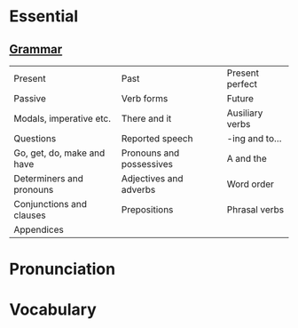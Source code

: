 #+options: toc:nil

* Essential

** [[file:grammar/README.org][Grammar]]

| Present                    | Past                     | Present perfect |
| Passive                    | Verb forms               | Future          |
| Modals, imperative etc.    | There and it             | Ausiliary verbs |
| Questions                  | Reported speech          | -ing and to...  |
| Go, get, do, make and have | Pronouns and possessives | A and the       |
| Determiners and pronouns   | Adjectives and adverbs   | Word order      |
| Conjunctions and clauses   | Prepositions             | Phrasal verbs   |
| Appendices                 |                          |                 |

* Pronunciation
* Vocabulary
